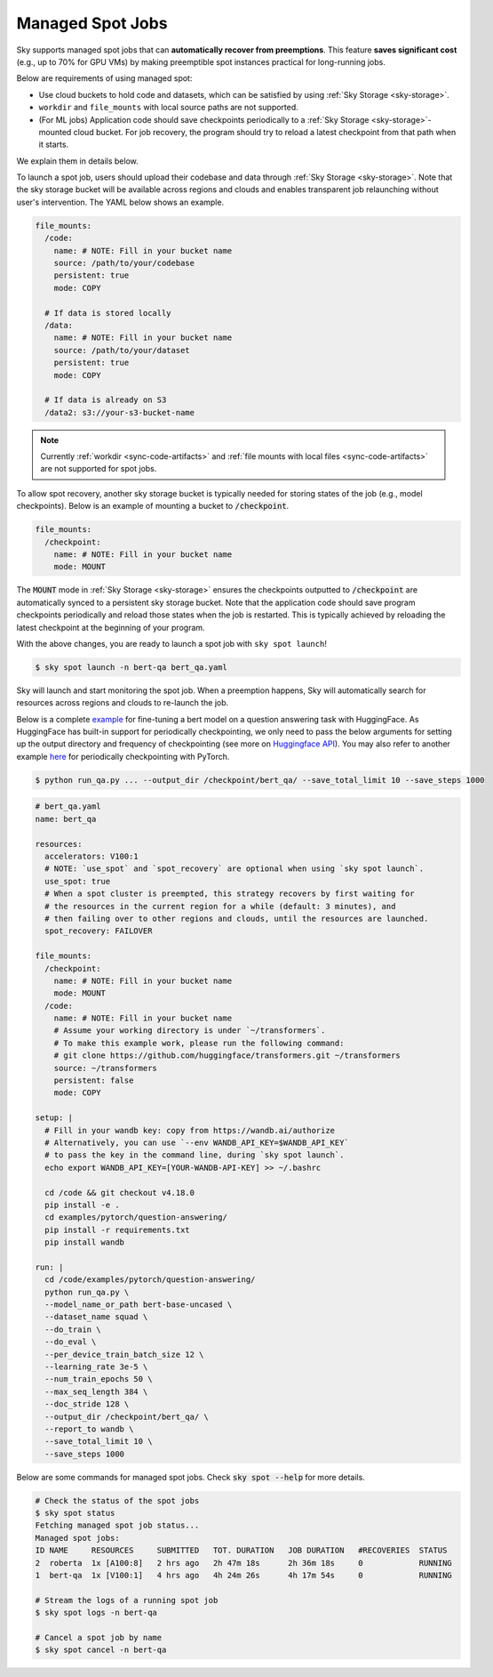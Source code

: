 .. _spot-jobs:
Managed Spot Jobs
================================================

Sky supports managed spot jobs that can **automatically recover from preemptions**.
This feature **saves significant cost** (e.g., up to 70\% for GPU VMs) by making preemptible spot instances practical for long-running jobs.

Below are requirements of using managed spot:

* Use cloud buckets to hold code and datasets, which can be satisfied by using :ref:`Sky Storage <sky-storage>`.  

* ``workdir`` and ``file_mounts`` with local source paths are not supported.

* (For ML jobs) Application code should save checkpoints periodically to a :ref:`Sky Storage <sky-storage>`-mounted cloud bucket.
  For job recovery,  the program should try to reload a latest checkpoint from that path when it starts.

We explain them in details below.


To launch a spot job, users should upload their codebase and data through :ref:`Sky Storage <sky-storage>`.
Note that the sky storage bucket will be available across regions and clouds and enables transparent job relaunching without user's intervention.
The YAML below shows an example.

.. code-block:: yaml

  file_mounts:
    /code:
      name: # NOTE: Fill in your bucket name
      source: /path/to/your/codebase
      persistent: true
      mode: COPY

    # If data is stored locally
    /data:
      name: # NOTE: Fill in your bucket name
      source: /path/to/your/dataset
      persistent: true
      mode: COPY

    # If data is already on S3
    /data2: s3://your-s3-bucket-name

.. note::

  Currently :ref:`workdir <sync-code-artifacts>` and :ref:`file mounts with local files <sync-code-artifacts>` are not
  supported for spot jobs.

To allow spot recovery, another sky storage bucket is typically needed for storing states of the job (e.g., model checkpoints).
Below is an example of mounting a bucket to :code:`/checkpoint`.

.. code-block:: yaml

  file_mounts:
    /checkpoint:
      name: # NOTE: Fill in your bucket name
      mode: MOUNT

The :code:`MOUNT` mode in :ref:`Sky Storage <sky-storage>` ensures the checkpoints outputted to :code:`/checkpoint` are automatically synced to a persistent sky storage bucket.
Note that the application code should save program checkpoints periodically and reload those states when the job is restarted.
This is typically achieved by reloading the latest checkpoint at the beginning of your program.

With the above changes, you are ready to launch a spot job with ``sky spot launch``!

.. code-block:: console

    $ sky spot launch -n bert-qa bert_qa.yaml

Sky will launch and start monitoring the spot job. When a preemption happens, Sky will automatically
search for resources across regions and clouds to re-launch the job.


Below is a complete `example <https://github.com/sky-proj/sky/blob/master/examples/spot/bert_qa.yaml>`_ for fine-tuning a bert model on a question answering task with HuggingFace.
As HuggingFace has built-in support for periodically checkpointing, we only need to pass the below arguments for setting up the output directory and frequency of checkpointing 
(see more on `Huggingface API <https://huggingface.co/docs/transformers/main_classes/trainer#transformers.TrainingArguments.save_steps>`_).
You may also refer to another example `here <https://github.com/sky-proj/sky/tree/master/examples/spot/resnet_ddp>`_ for periodically checkpointing with PyTorch.

.. code-block:: console

    $ python run_qa.py ... --output_dir /checkpoint/bert_qa/ --save_total_limit 10 --save_steps 1000


.. code-block:: yaml

  # bert_qa.yaml
  name: bert_qa

  resources:
    accelerators: V100:1
    # NOTE: `use_spot` and `spot_recovery` are optional when using `sky spot launch`.
    use_spot: true
    # When a spot cluster is preempted, this strategy recovers by first waiting for
    # the resources in the current region for a while (default: 3 minutes), and
    # then failing over to other regions and clouds, until the resources are launched.
    spot_recovery: FAILOVER

  file_mounts:
    /checkpoint:
      name: # NOTE: Fill in your bucket name
      mode: MOUNT
    /code:
      name: # NOTE: Fill in your bucket name
      # Assume your working directory is under `~/transformers`.
      # To make this example work, please run the following command:
      # git clone https://github.com/huggingface/transformers.git ~/transformers
      source: ~/transformers
      persistent: false
      mode: COPY

  setup: |
    # Fill in your wandb key: copy from https://wandb.ai/authorize
    # Alternatively, you can use `--env WANDB_API_KEY=$WANDB_API_KEY`
    # to pass the key in the command line, during `sky spot launch`.
    echo export WANDB_API_KEY=[YOUR-WANDB-API-KEY] >> ~/.bashrc

    cd /code && git checkout v4.18.0
    pip install -e .
    cd examples/pytorch/question-answering/
    pip install -r requirements.txt
    pip install wandb

  run: |
    cd /code/examples/pytorch/question-answering/
    python run_qa.py \
    --model_name_or_path bert-base-uncased \
    --dataset_name squad \
    --do_train \
    --do_eval \
    --per_device_train_batch_size 12 \
    --learning_rate 3e-5 \
    --num_train_epochs 50 \
    --max_seq_length 384 \
    --doc_stride 128 \
    --output_dir /checkpoint/bert_qa/ \
    --report_to wandb \
    --save_total_limit 10 \
    --save_steps 1000

Below are some commands for managed spot jobs. Check :code:`sky spot --help` for more details.

.. code-block:: console

    # Check the status of the spot jobs
    $ sky spot status
    Fetching managed spot job status...
    Managed spot jobs:
    ID NAME     RESOURCES     SUBMITTED   TOT. DURATION   JOB DURATION   #RECOVERIES  STATUS
    2  roberta  1x [A100:8]   2 hrs ago   2h 47m 18s      2h 36m 18s     0            RUNNING
    1  bert-qa  1x [V100:1]   4 hrs ago   4h 24m 26s      4h 17m 54s     0            RUNNING

    # Stream the logs of a running spot job
    $ sky spot logs -n bert-qa

    # Cancel a spot job by name
    $ sky spot cancel -n bert-qa

